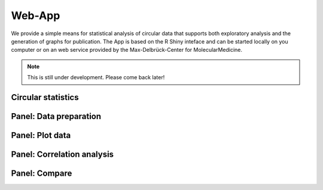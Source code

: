 Web-App
========

We provide a simple means for statistical analysis of circular data that supports both exploratory analysis and the generation of graphs for publication. The App is based on the R Shiny inteface and can be started locally on you computer or on an web service provided by the Max-Delbrück-Center for MolecularMedicine.

.. note::
    This is still under development. Please come back later!

Circular statistics
-------------------



Panel: Data preparation
-----------------------




Panel: Plot data
----------------



Panel: Correlation analysis
---------------------------



Panel: Compare
--------------


